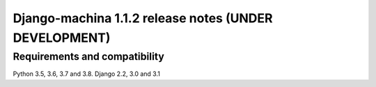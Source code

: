 ######################################################
Django-machina 1.1.2 release notes (UNDER DEVELOPMENT)
######################################################

Requirements and compatibility
------------------------------

Python 3.5, 3.6, 3.7 and 3.8. Django 2.2, 3.0 and 3.1
